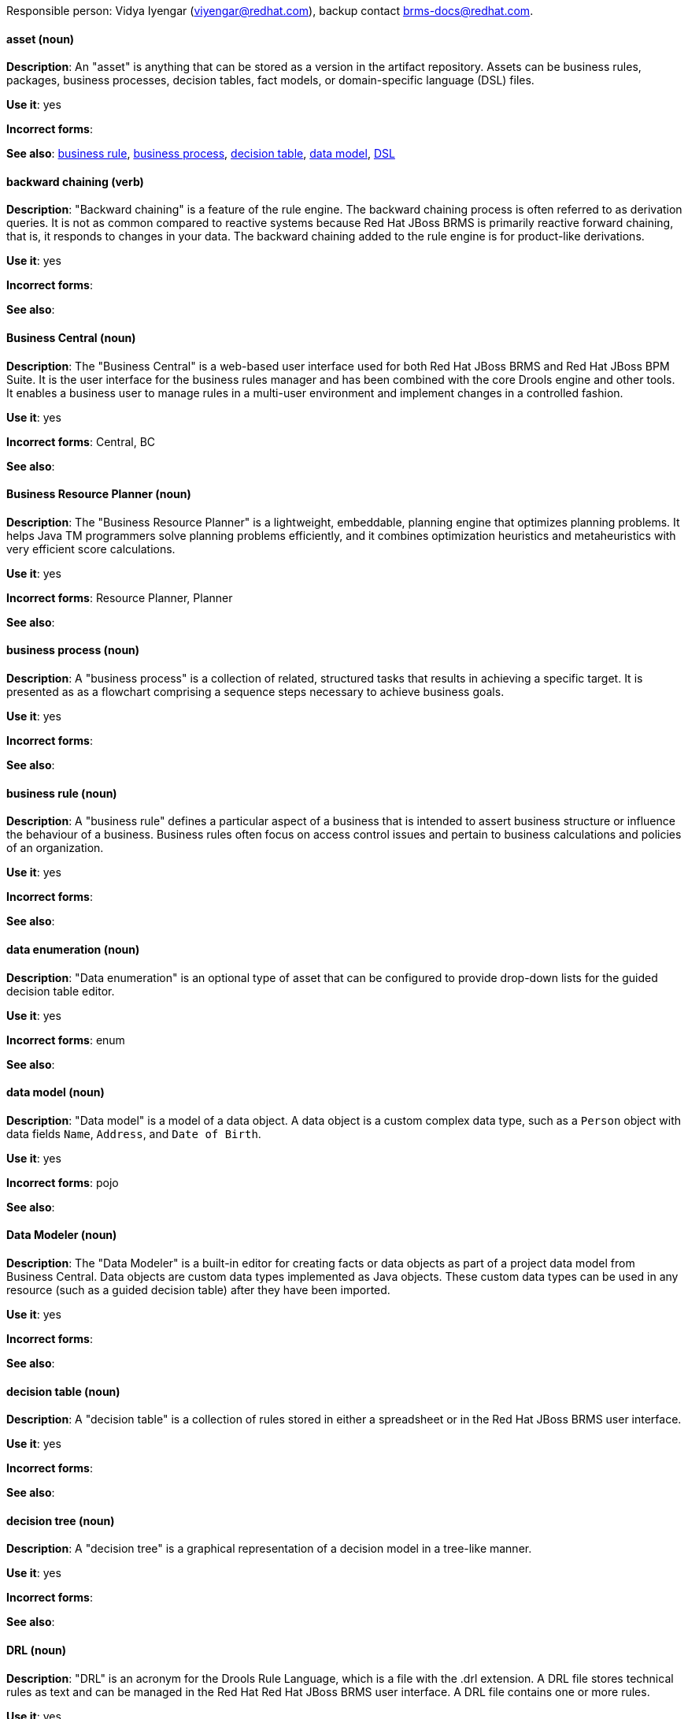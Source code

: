 [[red-hat-jboss-bxms-conventions]]

Responsible person: Vidya Iyengar (viyengar@redhat.com), backup contact brms-docs@redhat.com. 

[discrete]
==== asset (noun)
[[asset]]
*Description*: An "asset" is anything that can be stored as a version in the artifact repository. Assets can be business rules, packages, business processes, decision tables, fact models, or domain-specific language (DSL) files.

*Use it*: yes

*Incorrect forms*:

*See also*: xref:business-rule[business rule], xref:business-process[business process], xref:decision-table[decision table], xref:data-model[data model], xref:dsl[DSL]


[discrete]
==== backward chaining (verb)
[[backward-chaining]]
*Description*: "Backward chaining" is a feature of the rule engine. The backward chaining process is often referred to as derivation queries. It is not as common compared to reactive systems because Red Hat JBoss BRMS is primarily reactive forward chaining, that is, it responds to changes in your data. The backward chaining added to the rule engine is for product-like derivations.

*Use it*: yes

*Incorrect forms*:

*See also*: 


[discrete]
==== Business Central (noun)
[[business-central]]
*Description*: The "Business Central" is a web-based user interface used for both Red Hat JBoss BRMS and Red Hat JBoss BPM Suite. It is the user interface for the business rules manager and has been combined with the core Drools engine and other tools. It enables a business user to manage rules in a multi-user environment and implement changes in a controlled fashion.

*Use it*: yes

*Incorrect forms*: Central, BC

*See also*: 


[discrete]
==== Business Resource Planner (noun)
[[business-resource-planner]]
*Description*: The "Business Resource Planner" is a lightweight, embeddable, planning engine that optimizes planning problems. It helps Java TM programmers solve planning problems efficiently, and it combines optimization heuristics and metaheuristics with very efficient score calculations.

*Use it*: yes

*Incorrect forms*: Resource Planner, Planner

*See also*: 

[discrete]
==== business process (noun)
[[business-process]]
*Description*: A "business process" is a collection of related, structured tasks that results in achieving a specific target. It is presented as as a flowchart comprising a sequence steps necessary to achieve business goals.

*Use it*: yes

*Incorrect forms*: 

*See also*: 




[discrete]
==== business rule (noun)
[[business-rule]]
*Description*: A "business rule" defines a particular aspect of a business that is intended to assert business structure or influence the behaviour of a business. Business rules often focus on access control issues and pertain to business calculations and policies of an organization.

*Use it*: yes

*Incorrect forms*: 

*See also*: 



[discrete]
==== data enumeration (noun)
[[data-enumeration]]
*Description*: "Data enumeration" is an optional type of asset that can be configured to provide drop-down lists for the guided decision table editor.

*Use it*: yes

*Incorrect forms*: enum

*See also*: 


[discrete]
==== data model (noun)
[[data-model]]
*Description*: "Data model" is a model of a data object. A data object is a custom complex data type, such as a `Person` object with data fields `Name`, `Address`, and `Date of Birth`.

*Use it*: yes

*Incorrect forms*: pojo

*See also*: 


[discrete]
==== Data Modeler (noun)
[[data-modeler]]
*Description*: The "Data Modeler" is a built-in editor for creating facts or data objects as part of a project data model from Business Central. Data objects are custom data types implemented as Java objects. These custom data types can be used in any resource (such as a guided decision table) after they have been imported.

*Use it*: yes

*Incorrect forms*: 

*See also*: 


[discrete]
==== decision table (noun)
[[decision-table]]
*Description*: A "decision table" is a collection of rules stored in either a spreadsheet or in the Red Hat JBoss BRMS user interface.

*Use it*: yes

*Incorrect forms*: 

*See also*: 


[discrete]
==== decision tree (noun)
[[decision-tree]]
*Description*: A "decision tree" is a graphical representation of a decision model in a tree-like manner.

*Use it*: yes

*Incorrect forms*: 

*See also*: 


[discrete]
==== DRL (noun)
[[drl]]
*Description*: "DRL" is an acronym for the Drools Rule Language, which is a file with the .drl extension. A DRL file stores technical rules as text and can be managed in the Red Hat Red Hat JBoss BRMS user interface. A DRL file contains one or more rules.

*Use it*: yes

*Incorrect forms*: drl

*See also*: 



[discrete]
==== DSL (noun)
[[dsl]]
*Description*: "DSL" is an acronym for domain-specific language. DSL is used to create a rule language that is dedicated to your problem domain. A set of DSL definitions consists of transformations from DSL sentences to DRL constructs. These constructs let you use all of the underlying rule language and engine features. You can write rules in DSL rule (DSLR) files, which are translated into DRL files.

*Use it*: yes

*Incorrect forms*: dsl

*See also*: 


[discrete]
==== Drools Expert (noun)
[[drools-expert]]
*Description*: The "Drools Expert" is a pattern matching-based rule engine that runs on Java EE application servers, Red Hat JBoss BRMS platform, or bundled with Java applications. It comprises an inference engine, a production memory, and a working memory. Rules are stored in the production memory, and the facts that the inference engine matches the rules against are stored in the working memory.

*Use it*: yes

*Incorrect forms*: 

*See also*: 


[discrete]
==== guided editor (noun)
[[guided-editor]]
*Description*: The "guided editor" is an editor for creating and editing business rules. Rules edited in the guided editor use the Business Rules Language (BRL) format. The guided editor prompts users for input based on the object model of the rule being edited.

*Use it*: yes

*Incorrect forms*: Editor, GUI editor, Business Central editor

*See also*: xref:business-central[Business Central]


[discrete]
==== inference engine (noun)
[[inference-engine]]
*Description*: The "inference engine" is a part of the Red Hat JBoss BRMS engine, which matches production facts and data to rules. It is often called the brain of a production rules system because it is able to scale to a large number of rules and facts. It makes inferences based on its existing knowledge and performs the actions based on what it infers from the information.

*Use it*: yes

*Incorrect forms*: BRMS engine, engine

*See also*: 


[discrete]
==== Intelligent Process Server (noun)
[[intelligent-process-server]]
*Description*: The "Intelligent Process Server" is a standalone, out-of-the-box component that can be used to instantiate and execute rules and processes. The Intelligent Process Server is created as a WAR file that can be deployed on any web container.

*Use it*: yes

*Incorrect forms*: Kie server

*See also*: 


[discrete]
==== KJAR (noun)
[[kjar]]
*Description*: Red Hat JBoss BPM Suite provides a simplified and complete deployment mechanism that is based entirely on Apache Maven artifacts. These artifacts, also known as "KJARs", are simple jar files that include a descriptor for the KIE system to produce KieBase and KieSession. The KJAR descriptor is represented as the `kmodule.xml` file.

*Use it*: yes

*Incorrect forms*: kjar, kJAR

*See also*: 



[discrete]
==== KIE (noun)
[[kie]]
*Description*: "KIE" is an acronym for Knowledge Is Everything. KIE is a knowledge solution for Red Hat JBoss BRMS and JBoss BPM Suite and is used for the generic parts of a unified API, such as building, deploying, and loading.

*Use it*: yes

*Incorrect forms*: kie, Kie, knowledge

*See also*: 



[discrete]
==== KIE API (noun)
[[kie-api]]
*Description*: The "KIE API" is a knowledge-centric API, where rules and processes are first class citizens. KIE is used for the generic parts of unified API, such as building, deploying, and loading.

*Use it*: yes

*Incorrect forms*: kie, Kie, knowledge API

*See also*: 


[discrete]
==== KIE base (noun)
[[kie-base]]
*Description*: The "KIE base" is a repository of the application’s knowledge definitions. The name of the Java object is `KieBase`. It contains rules, processes, functions, and type models. A KIE base does not contain runtime data; instead KIE sessions are created from the `KieBase` into which data can be inserted and process instances started. 

*Use it*: yes

*Incorrect forms*: kbase, knowledge base

*See also*: 


[discrete]
==== KIE session (noun)
[[kie-session]]
*Description*: A "KIE session" stores runtime data created from a KIE base. The name of the Java object is `KieSession`. After the KIE base is loaded, a session can be created to interact with the engine. The session can then be used to start new processes and signal events.

*Use it*: yes

*Incorrect forms*: ksession, knowledge session

*See also*: 



[discrete]
==== knowledge store (noun)
[[knowledge-store]]
*Description*: "Knowledge store" is a centralized repository for your business knowledge. The knowledge store connects to the Git repository to store various knowledge assets and artifacts at a single location.

*Use it*: yes

*Incorrect forms*: 

*See also*: 


[discrete]
==== organizational unit (noun)
[[organizational-unit]]
*Description*: An "organizational unit" is a directory comprising repositories that store business assets.

*Use it*: yes

*Incorrect forms*: 

*See also*: 


[discrete]
==== package (noun)
[[package]]
*Description*: A "package" is a deployable collection of assets. Rules and other assets must be collected into a package before they can be deployed. When a package is built, the assets contained in the package are validated and compiled into a deployable package.

*Use it*: yes

*Incorrect forms*: 

*See also*: 



[discrete]
==== project (noun)
[[bpms-project]]
*Description*: A "project" is a container that comprises packages of assets (business processes, rules, work definitions, decision tables, fact models, data models, and DSLs) and is located in the knowledge repository. This container defines the properties of the KIE base and KIE session that are applied to its content. You can edit these entities in the project editor in Business Central.

*Use it*: yes

*Incorrect forms*: 

*See also*: xref:business-rule[business rule], xref:business-process[business process]



[discrete]
==== Realtime Decision Server (noun)
[[realtime-decision-server]]
*Description*: The "Realtime Decision Server" is a standalone, built-in component that can be used to instantiate and execute rules through interfaces available for REST, JMS, or a Java client-side applications. Created as a web deployable WAR file, this server can be deployed on any web container. The current version of the Realtime Decision Server is included with default extensions for both Red Hat JBoss BRMS and Red Hat JBoss BPM Suite.

*Use it*: yes

*Incorrect forms*: Decision Server, Kie Server

*See also*: 


[discrete]
==== Red Hat JBoss BRMS (noun)
[[brms]]
*Description*: "Red Hat JBoss BRMS" is a comprehensive platform for business rules management, business resource optimization, and complex event processing (CEP). BRMS stands for Business Rules Management System. Organizations can use Red Hat JBoss BRMS to incorporate sophisticated decision logic into line-of-business applications and quickly update underlying business rules as market conditions change.

*Use it*: yes

*Incorrect forms*: BRMS, BRM, JBoss BRMS

*See also*: 


[discrete]
==== Red Hat JBoss BPM Suite (noun)
[[bpms]]
*Description*: "Red Hat JBoss BPM Suite" is the JBoss platform for Business Process Management (BPM). It enables enterprise business and IT users to document, simulate, manage, automate, and monitor business processes and policies. It is designed to empower business and IT users to collaborate more effectively, so business applications can be changed more easily and quickly.

*Use it*: yes

*Incorrect forms*: BPMS, BPM, JBoss BPMS

*See also*: 


[discrete]
==== rule (noun)
[[rule]]
*Description*: A "rule" provides the logic for the rule engine to execute against. A rule includes a name, attributes, a “when” statement on the left side of the rule, and a “then” statement on the right side of the rule.

*Use it*: yes

*Incorrect forms*: technical rule

*See also*: 


[discrete]
==== rule template (noun)
[[rule-template]]
*Description*: A "rule template" enables the user to define a rule structure. Rule templates provide a placeholder for values and data, and they populate templates to generate many rules.

*Use it*: yes

*Incorrect forms*: 

*See also*: 


[discrete]
==== runtime manager (noun)
[[runtime-manager]]
*Description*: The "runtime manager" is an interface that enables and simplifies the usage of a KIE API within the processes. The name of the interface is `RuntimeManager`. It provides configurable strategies that control actual runtime execution.The strategies are singleton, per request, and per process instance.

*Use it*: yes

*Incorrect forms*: 

*See also*: xref:kie-api[KIE API]


[discrete]
==== Scorecard (noun)
[[scorecard]]
*Description*: "Scorecard" is a risk management tool that is a graphical representation of a formula used to calculate an overall score. It is mostly used by financial institutions or banks to calculate the risk they can take to sell a product in the market. It can predict the likelihood or probability of a certain outcome. Red Hat JBoss BRMS supports additive scorecards that calculates an overall score by adding all partial scores assigned to individual rule conditions.

*Use it*: yes

*Incorrect forms*: 

*See also*: 


[discrete]
==== truth maintenance system (noun)
[[truth-maintenance-system]]
*Description*: A "truth maintenance system" (TMS) refers to the ability of the inference engine to enforce truthfulness when applying rules. The truth maintenance system uses the mechanism of truth maintenance to efficiently handle the inferred information from rules. It provides justified reasoning for each and every action taken by the inference engine and validates the conclusions of the engine. If the inference engine asserts data as a result of firing a rule, the engine uses the truth maintenance to justify the assertion.

*Use it*: yes

*Incorrect forms*: 

*See also*: 


[discrete]
==== working memory (noun)
[[working-memory]]
*Description*: "Working memory" is a stateful object that provides temporary storage and enables manipulation of facts. The working memory includes an API that contains methods that enable access to the working memory from rule files.

*Use it*: yes

*Incorrect forms*: 

*See also*: 
